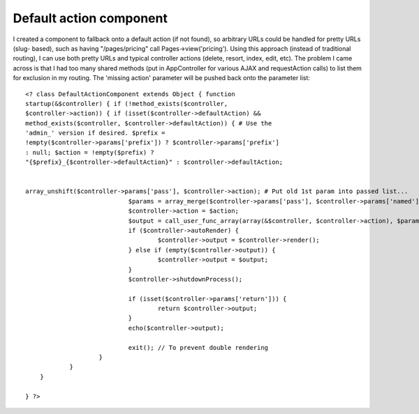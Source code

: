 Default action component
========================

I created a component to fallback onto a default action (if not
found), so arbitrary URLs could be handled for pretty URLs (slug-
based), such as having "/pages/pricing" call Pages->view('pricing').
Using this approach (instead of traditional routing), I can use both
pretty URLs and typical controller actions (delete, resort, index,
edit, etc). The problem I came across is that I had too many shared
methods (put in AppController for various AJAX and requestAction
calls) to list them for exclusion in my routing. The 'missing action'
parameter will be pushed back onto the parameter list::


    <? class DefaultActionComponent extends Object { function
    startup(&$controller) { if (!method_exists($controller,
    $controller->action)) { if (isset($controller->defaultAction) &&
    method_exists($controller, $controller->defaultAction)) { # Use the
    'admin_' version if desired. $prefix =
    !empty($controller->params['prefix']) ? $controller->params['prefix']
    : null; $action = !empty($prefix) ?
    "{$prefix}_{$controller->defaultAction}" : $controller->defaultAction;


    array_unshift($controller->params['pass'], $controller->action); # Put old 1st param into passed list...
                                $params = array_merge($controller->params['pass'], $controller->params['named']);
                                $controller->action = $action;
                                $output = call_user_func_array(array(&$controller, $controller->action), $params);
                                if ($controller->autoRender) {
                                        $controller->output = $controller->render();
                                } else if (empty($controller->output)) {
                                        $controller->output = $output;
                                }
                                $controller->shutdownProcess();

                                if (isset($controller->params['return'])) {
                                        return $controller->output;
                                }
                                echo($controller->output);

                                exit(); // To prevent double rendering
                        }
                }
        }

    } ?>



.. author:: tomas_maly
.. categories:: articles, components
.. tags:: default action slug,Components

